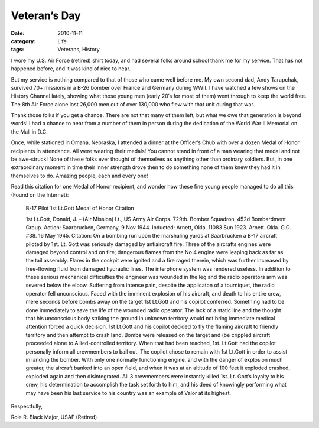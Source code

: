 #############
Veteran’s Day
#############

:date: 2010-11-11
:category: Life
:tags: Veterans, History

I wore my U.S. Air Force (retired) shirt today, and had several folks around
school thank me for my service. That has not happened before, and it was kind
of nice to hear.

But my service is nothing compared to that of those who came well before me. My
own second dad, Andy Tarapchak, survived 70+ missions in a B-26 bomber over
France and Germany during WWII. I have watched a few shows on the History
Channel lately, showing what those young men (early 20′s for most of them) went
through to keep the world free. The 8th Air Force alone lost 26,000 men out of
over 130,000 who flew with that unit during that war.

Thank those folks if you get a chance. There are not that many of them left,
but what we owe that generation is beyond words! I had a chance to hear from a
number of them in person during the dedication of the World War II Memorial on
the Mall in D.C.

..  image:: images/MedalOfHonor.jpg
    :align: center
    :width: 300
    :alt: Medal of Honor

Once, while stationed in Omaha, Nebraska, I attended a dinner at the Officer’s
Chub with over a dozen Medal of Honor recipients in attendance. All were
wearing their medals! You cannot stand in front of a man wearing that medal and
not be awe-struck! None of these folks ever thought of themselves as anything
other than ordinary soldiers. But, in one extraordinary moment in time their
inner strength drove then to do something none of them knew they had it in
themselves to do. Amazing people, each and every one!

Read this citation for one Medal of Honor recipient, and wonder how these fine
young people managed to do all this (Found on the Internet):

    B-17 Pilot 1st Lt.Gott Medal of Honor Citation

    1st Lt.Gott, Donald, J. – (Air Mission) Lt., US Army Air Corps. 729th.
    Bomber Squadron, 452d Bombardment Group. Action: Saarbrucken, Germany, 9 Nov
    1944. Inducted: Arnett, Okla. 11083 Sun 1923. Arnett. Okla. G.O. #38. 16 May
    1945. Citation: On a bombing run upon the marshaling yards at Saarbrucken a
    B-17 aircraft piloted by 1st. Lt. Gott was seriously damaged by antiaircraft
    fire. Three of the aircrafts engines were damaged beyond control and on fire;
    dangerous flames from the No.4 engine were leaping back as far as the tail
    assembly. Flares in the cockpit were ignited and a fire raged therein, which
    was further increased by free-flowing fluid from damaged hydraulic lines. The
    interphone system was rendered useless. In addition to these serious mechanical
    difficulties the engineer was wounded in the leg and the radio operators arm
    was severed below the elbow. Suffering from intense pain, despite the
    applicaton of a tourniquet, the radio operator fell unconscious. Faced with the
    imminent explosion of his aircraft, and death to his entire crew, mere seconds
    before bombs away on the target 1st Lt.Gott and his copilot conferred.
    Something had to be done immediately to save the life of the wounded radio
    operator. The lack of a static line and the thought that his unconscious body
    striking the ground in unknown territory would not bring immediate medical
    attention forced a quick decision. 1st Lt.Gott and his copilot decided to fly
    the flaming aircraft to friendly territory and then attempt to crash land.
    Bombs were released on the target and (be crippled aircraft proceeded alone to
    Allied-controlled territory. When that had been reached, 1st. Lt.Gott had the
    copilot personally inform all crewmembers to bail out. The copilot chose to
    remain with 1st Lt.Gott in order to assist in landing the bomber. With only one
    normally functioning engine, and with the danger of explosion much greater, the
    aircraft banked into an open field, and when it was at an altitude of 100 feet
    it exploded crashed, exploded again and then disintegrated. All 3 crewmembers
    were instantly killed 1st. Lt. Gott’s loyalty to his crew, his determination to
    accomplish the task set forth to him, and his deed of knowingly performing what
    may have been his last service to his country was an example of Valor at its
    highest.

Respectfully,

Roie R. Black Major, USAF (Retired)


